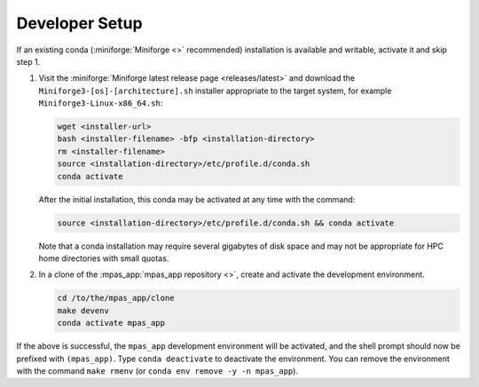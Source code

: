 Developer Setup
===============

If an existing conda (:miniforge:`Miniforge <>` recommended) installation is available and writable, activate it and skip step 1.

#. Visit the :miniforge:`Miniforge latest release page <releases/latest>` and download the ``Miniforge3-[os]-[architecture].sh`` installer appropriate to the target system, for example ``Miniforge3-Linux-x86_64.sh``:

   .. code-block:: text

      wget <installer-url>
      bash <installer-filename> -bfp <installation-directory>
      rm <installer-filename>
      source <installation-directory>/etc/profile.d/conda.sh
      conda activate

   After the initial installation, this conda may be activated at any time with the command:

   .. code-block:: text

      source <installation-directory>/etc/profile.d/conda.sh && conda activate

   Note that a conda installation may require several gigabytes of disk space and may not be appropriate for HPC home directories with small quotas.

#. In a clone of the :mpas_app:`mpas_app repository <>`, create and activate the development environment.

   .. code-block:: text

      cd /to/the/mpas_app/clone
      make devenv
      conda activate mpas_app

If the above is successful, the ``mpas_app`` development environment will be activated, and the shell prompt should now be prefixed with ``(mpas_app)``. Type ``conda deactivate`` to deactivate the environment. You can remove the environment with the command ``make rmenv`` (or ``conda env remove -y -n mpas_app``).
